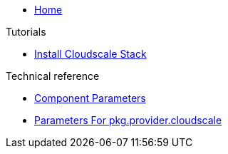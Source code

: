 * xref:index.adoc[Home]

.Tutorials
* xref:tutorials/install-cloudscale.adoc[Install Cloudscale Stack]

.Technical reference
* xref:references/component-parameters.adoc[Component Parameters]
* xref:references/provider-cloudscale.adoc[Parameters For pkg.provider.cloudscale]
